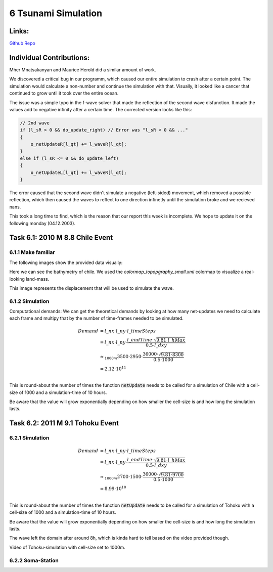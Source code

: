 6 Tsunami Simulation
====================

Links:
------------

`Github Repo <https://github.com/MherMnatsakanyan03/tsunami_lab.git>`_


Individual Contributions:
-------------------------

Mher Mnatsakanyan and Maurice Herold did a similar amount of work.

We discovered a critical bug in our programm, which caused our entire simulation to crash after a certain point.
The simulation would calculate a non-number and continue the simulation with that. Visually, it looked like
a cancer that continued to grow until it took over the entire ocean.

The issue was a simple typo in the f-wave solver that made the reflection of the second wave disfunction. It
made the values add to negative infinity after a certain time. The corrected version looks like this:

.. code:: c++

    // 2nd wave
    if (l_sR > 0 && do_update_right) // Error was "l_sR < 0 && ..."
    {
        o_netUpdateR[l_qt] += l_waveR[l_qt];
    }
    else if (l_sR <= 0 && do_update_left)
    {
        o_netUpdateL[l_qt] += l_waveR[l_qt];
    }

The error caused that the second wave didn't simulate a negative (left-sided) movement, which removed a
possible reflection, which then caused the waves to reflect to one direction infinetly until the simulation broke
and we recieved nans.

This took a long time to find, which is the reason that our report this week is incomplete. We hope to update it
on the following monday (04.12.2003).


Task 6.1: 2010 M 8.8 Chile Event
--------------------------------

6.1.1 Make familiar
^^^^^^^^^^^^^^^^^^^

The following images show the provided data visually:

.. image:: _static/content/images/week6/base_bathy_chile.png

Here we can see the bathymetry of chile. We used the `colormap_topopgraphy_small.xml` colormap to visualize a real-looking land-mass.

.. image:: _static/content/images/week6/base_disp_chile.png

This image represents the displacement that will be used to simulate the wave.


6.1.2 Simulation
^^^^^^^^^^^^^^^^

Computational demands:
We can get the theoretical demands by looking at how many net-updates we need to calculate
each frame and multipy that by the number of time-frames needed to be simulated.

.. math::

    \begin{align}
        Demand &= l\_nx \cdot l\_ny \cdot l\_timeSteps\\
        &= l\_nx \cdot l\_ny \cdot \frac{l\_endTime \cdot \sqrt{9.81 \cdot l\_hMax}}{0.5 \cdot l\_dxy}\\
        &\approx_{1000m} 3500 \cdot 2950 \cdot \frac{36000 \cdot \sqrt{9.81 \cdot 8300}}{0.5 \cdot 1000}\\
        &= 2.12 \cdot 10 ^{11}\\
    \end{align}

This is round-about the number of times the function :code:`netUpdate` needs to be called for a simulation of
Chile with a cell-size of 1000 and a simulation-time of 10 hours.

Be aware that the value will grow exponentially depending on how smaller the cell-size is and how long the simulation lasts.

.. todo:: 
    * Add more videos
    * When does the wave leave the domain?

Task 6.2: 2011 M 9.1 Tohoku Event
---------------------------------

6.2.1 Simulation
^^^^^^^^^^^^^^^^

.. math::

    \begin{align}
        Demand &= l\_nx \cdot l\_ny \cdot l\_timeSteps\\
        &= l\_nx \cdot l\_ny \cdot \frac{l\_endTime \cdot \sqrt{9.81 \cdot l\_hMax}}{0.5 \cdot l\_dxy}\\
        &\approx_{1000m} 2700 \cdot 1500 \cdot \frac{36000 \cdot \sqrt{9.81 \cdot 9700}}{0.5 \cdot 1000}\\
        &= 8.99 \cdot 10 ^{10}\\
    \end{align}

This is round-about the number of times the function :code:`netUpdate` needs to be called for a simulation of
Tohoku with a cell-size of 1000 and a simulation-time of 10 hours.

Be aware that the value will grow exponentially depending on how smaller the cell-size is and how long the simulation lasts.

The wave left the domain after around 8h, which is kinda hard to tell based on the video provided though.

.. video:: _static/content/videos/week6/tohoku_500.mp4
   :width: 700
   :loop:
   :autoplay:
   :muted:

Video of Tohoku-simulation with cell-size set to 1000m.

.. todo::
    * Add more videos

6.2.2 Soma-Station
^^^^^^^^^^^^^^^^^^

.. todo::
    * Solve task